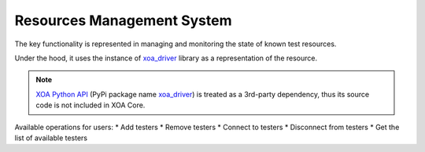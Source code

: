 .. _resource_mgt_sys:

Resources Management System
============================

The key functionality is represented in managing and monitoring the state of known test resources.

Under the hood, it uses the instance of `xoa_driver <https://pypi.org/project/xoa-core/>`_ library as a representation of the resource. 

.. note::

    `XOA Python API <https://github.com/xenanetworks/open-automation-python-api>`_ (PyPi package name `xoa_driver <https://pypi.org/project/xoa-core/>`_) is treated as a 3rd-party dependency, thus its source code is not included in XOA Core.

Available operations for users:
* Add testers
* Remove testers
* Connect to testers
* Disconnect from testers
* Get the list of available testers